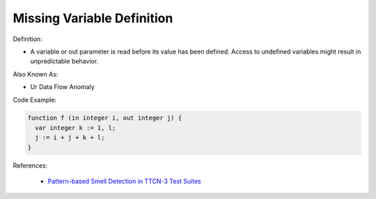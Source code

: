 Missing Variable Definition
^^^^^
Definition:

* A variable or out parameter is read before its value has been defined. Access to undefined variables might result in unpredictable behavior.

Also Known As:

* Ur Data Flow Anomaly

Code Example:

.. code-block:: pseudo

  function f (in integer i, out integer j) {
    var integer k := 1, l;
    j := i + j + k + l;
  }


References:

 * `Pattern-based Smell Detection in TTCN-3 Test Suites <http://citeseerx.ist.psu.edu/viewdoc/download?doi=10.1.1.144.6997&rep=rep1&type=pdf>`_

